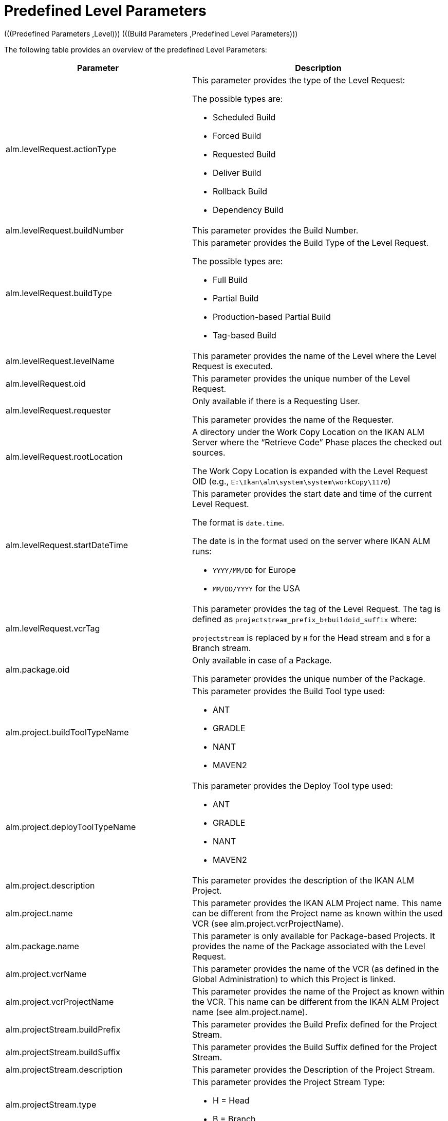 
[[_cpredefinedbuildparameters]]
= Predefined Level Parameters 
(((Predefined Parameters ,Level)))  (((Build Parameters ,Predefined Level Parameters))) 

The following table provides an overview of the predefined Level Parameters:

[cols="1,1", frame="topbot", options="header"]
|===
| Parameter
| Description

|alm.levelRequest.actionType
a|This parameter provides the type of the Level Request:

The possible types are:

* Scheduled Build
* Forced Build
* Requested Build
* Deliver Build
* Rollback Build
* Dependency Build

|alm.levelRequest.buildNumber
|This parameter provides the Build Number.

|alm.levelRequest.buildType
a|This parameter provides the Build Type of the Level Request.

The possible types are:

* Full Build
* Partial Build
* Production-based Partial Build
* Tag-based Build

|alm.levelRequest.levelName
|This parameter provides the name of the Level where the Level Request is executed.

|alm.levelRequest.oid
|This parameter provides the unique number of the Level Request.

|alm.levelRequest.requester
|Only available if there is a Requesting User.

This parameter provides the name of the Requester.

|alm.levelRequest.rootLocation
|A directory under the Work Copy Location on the IKAN ALM Server where the "`Retrieve Code`" Phase places the checked out sources.

The Work Copy Location is expanded with the Level Request OID (e.g., ``E:\Ikan\alm\system\system\workCopy\1170``)

|alm.levelRequest.startDateTime
a|This parameter provides the start date and time of the current Level Request.

The format is ``date.time``.

The date is in the format used on the server where IKAN ALM runs:

* `YYYY/MM/DD` for Europe
* `MM/DD/YYYY` for the USA

|alm.levelRequest.vcrTag
|This parameter provides the tag of the Level Request.
The tag is defined as `projectstream_prefix_b+buildoid_suffix` where:

`projectstream` is replaced by `H` for the Head stream and `B` for a Branch stream.

|alm.package.oid
|Only available in case of a Package.

This parameter provides the unique number of the Package.

|alm.project.buildToolTypeName
a|This parameter provides the Build Tool type used:

* ANT
* GRADLE
* NANT
* MAVEN2

|alm.project.deployToolTypeName
a|This parameter provides the Deploy Tool type used:

* ANT
* GRADLE
* NANT
* MAVEN2

|alm.project.description
|This parameter provides the description of the IKAN ALM Project.

|alm.project.name
|This parameter provides the IKAN ALM Project name.
This name can be different from the Project name as known within the used VCR (see alm.project.vcrProjectName).

|alm.package.name
|This parameter is only available for Package-based Projects.
It provides the name of the Package associated with the Level Request.

|alm.project.vcrName
|This parameter provides the name of the VCR (as defined in the Global Administration) to which this Project is linked.

|alm.project.vcrProjectName
|This parameter provides the name of the Project as known within the VCR.
This name can be different from the IKAN ALM Project name (see alm.project.name).

|alm.projectStream.buildPrefix
|This parameter provides the Build Prefix defined for the Project Stream.

|alm.projectStream.buildSuffix
|This parameter provides the Build Suffix defined for the Project Stream.

|alm.projectStream.description
|This parameter provides the Description of the Project Stream.

|alm.projectStream.type
a|This parameter provides the Project Stream Type:

* H = Head
* B = Branch

|alm.projectStream.vcrBranchId
|This parameter provides the Branch ID in the VCR defined in the IKAN ALM Project Stream (only for Branches).

|source
|This parameter provides the Source Location which is derived from the System Settings Local Work Copy Location.
This location will be expanded with the Level Request OID, "`workcopy`", the Project Name and the Project VCR Name.
(e.g., ``E:\Ikan\alm\system\system\workCopy\1170\workcopy\Webpad\webpad``)
|===

